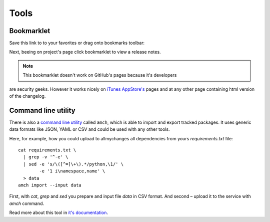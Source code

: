 =======
 Tools
=======

Bookmarklet
===========

Save this link to to your favorites or drag onto bookmarks toolbar:

.. raw:: html
         
  <a href="javascript:location.href='https://allmychanges.com/search/?q=' + encodeURIComponent(location.href)"
     style="text-decoration: none; border-bottom: 1px dotted;"
     onclick="return false">View Changelog</a>

Next, beeing on project's page click bookmarklet to view a release notes.

.. note:: This bookmarklet doesn't work on GitHub's pages because it's developers
are security geeks. However it works nicely on `iTunes AppStore's <https://itunes.apple.com/us/genre/ios/id36?mt=8>`_ pages
and at any other page containing html version of the changelog.

Command line utility
====================

There is also a `command line utility <https://github.com/svetlyak40wt/allmychanges>`_ called ``amch``, which is able
to import and export tracked packages. It uses generic data formats
like JSON, YAML or CSV and could be used with any other tools.

Here, for example, how you could upload to allmychanges all
dependencies from yours `requirements.txt` file::

    cat requirements.txt \
      | grep -v '^-e' \
      | sed -e 's/\([^=]\+\).*/python,\1/' \
            -e '1 i\namespace,name' \
      > data
    amch import --input data

First, with `cat`, `grep` and `sed` you prepare and input file `data` in CSV format.
And second – upload it to the service with `amch` command.

Read more about this tool in `it's documentation <https://github.com/svetlyak40wt/allmychanges#installation>`_.
